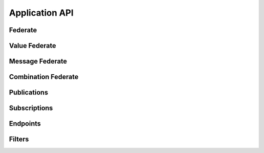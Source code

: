 Application API
===============

Federate
--------

.. doxygenfile:: Federate.hpp
   :project: helics


Value Federate
--------------

.. doxygenfile:: ValueFederate.hpp
   :project: helics

Message Federate
----------------

.. doxygenfile:: MessageFederate.hpp
   :project: helics

Combination Federate
--------------------

.. doxygenfile:: CombinationFederate.hpp
   :project: helics

Publications
------------

.. doxygenfile:: Publications.hpp
   :project: helics


Subscriptions
-------------

.. doxygenfile:: Subscriptions.hpp
   :project: helics


Endpoints
---------

.. doxygenfile:: Endpoints.hpp
   :project: helics

Filters
-------

.. doxygenfile:: Filters.hpp
   :project: helics
